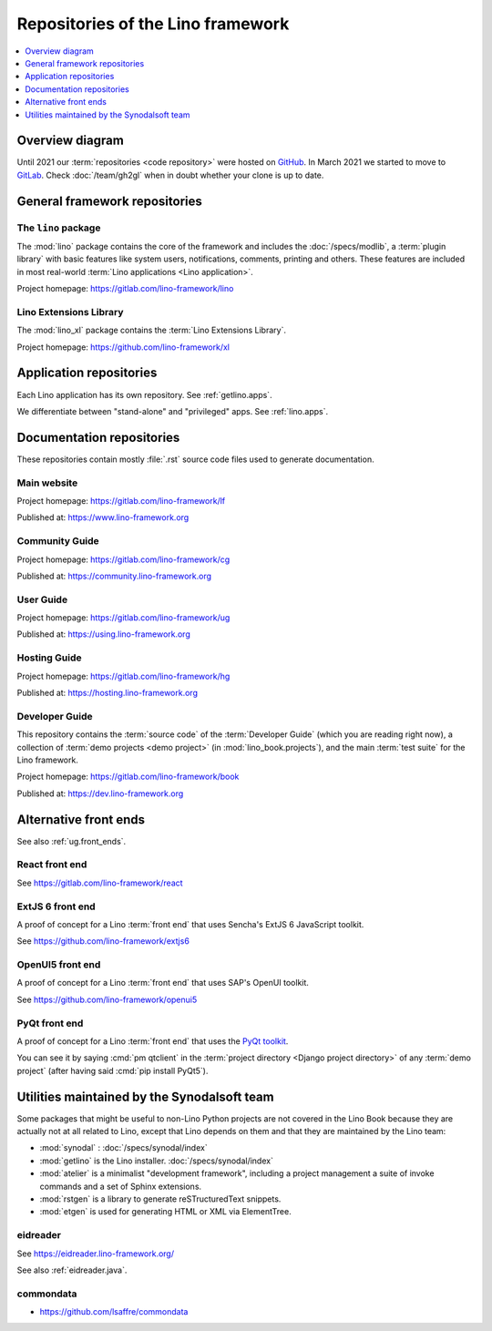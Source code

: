 .. _dev.overview:

==================================
Repositories of the Lino framework
==================================

.. contents::
   :depth: 1
   :local:


.. _dev.overview.diagram:

Overview diagram
================

.. graphviz::

   digraph foo {

    { rank = same;
        # applications;
        noi;
        cosi;
        tera;
        voga;
        avanti;
        weleup;
        welcht;
        amici;
    }

    xl -> lino;
    noi -> xl;
    cosi -> xl;
    tera -> xl;
    avanti -> xl;
    voga -> xl;
    amici -> xl;
    weleup -> welfare;
    welcht -> welfare;

    # book -> noi;
    # book -> cosi;
    # book -> voga;
    # book -> tera;
    # book -> avanti;
    # book -> weleup;
    # book -> welcht;

    welfare -> xl;

   }


Until 2021 our :term:`repositories <code repository>` were hosted on `GitHub
<https://github.com/lino-framework>`__. In March 2021 we started to move to
`GitLab <https://gitlab.com/lino-framework>`__. Check :doc:`/team/gh2gl` when in
doubt whether your clone is up to date.



General framework repositories
==============================

.. _lino:

The ``lino`` package
--------------------

The :mod:`lino` package contains the core of the framework and includes the
:doc:`/specs/modlib`, a :term:`plugin library` with basic features like system
users, notifications, comments, printing and others. These features are
included in most real-world :term:`Lino applications <Lino application>`.

Project homepage: https://gitlab.com/lino-framework/lino

.. _xl:

Lino Extensions Library
-----------------------

The :mod:`lino_xl` package contains the :term:`Lino Extensions Library`.

Project homepage: https://github.com/lino-framework/xl

Application repositories
========================

Each Lino application has its own repository.
See :ref:`getlino.apps`.

We differentiate between "stand-alone" and "privileged" apps. See :ref:`lino.apps`.

Documentation repositories
==========================

These repositories contain mostly :file:`.rst` source code files used to
generate documentation.

.. _lf:

Main website
------------

Project homepage: https://gitlab.com/lino-framework/lf

Published at: https://www.lino-framework.org

.. _cg:

Community Guide
---------------

Project homepage: https://gitlab.com/lino-framework/cg

Published at: https://community.lino-framework.org

.. _ug:

User Guide
------------

Project homepage: https://gitlab.com/lino-framework/ug

Published at: https://using.lino-framework.org

.. _hg:

Hosting Guide
-------------

Project homepage: https://gitlab.com/lino-framework/hg

Published at: https://hosting.lino-framework.org

.. _book:

Developer Guide
--------------------

This repository contains the :term:`source code` of the :term:`Developer Guide`
(which you are reading right now), a collection of :term:`demo projects <demo
project>` (in :mod:`lino_book.projects`), and the main :term:`test suite` for
the Lino framework.

Project homepage: https://gitlab.com/lino-framework/book

Published at: https://dev.lino-framework.org


Alternative front ends
======================

See also :ref:`ug.front_ends`.

.. _react:

React front end
---------------

See https://gitlab.com/lino-framework/react

.. _extjs6:

ExtJS 6 front end
-----------------

A proof of concept for a Lino :term:`front end` that uses Sencha's ExtJS 6
JavaScript toolkit.

See https://github.com/lino-framework/extjs6

.. _openui5:

OpenUI5 front end
-----------------

A proof of concept for a Lino :term:`front end` that uses SAP's OpenUI toolkit.

See https://github.com/lino-framework/openui5


.. _pyqt:

PyQt front end
--------------

A proof of concept for a Lino :term:`front end` that uses the `PyQt toolkit
<https://en.wikipedia.org/wiki/PyQt>`__.

You can see it by saying :cmd:`pm qtclient` in the :term:`project directory
<Django project directory>` of any :term:`demo project`
(after having said :cmd:`pip install PyQt5`).



Utilities maintained by the Synodalsoft team
============================================

Some packages that might be useful to non-Lino Python projects are not covered
in the Lino Book because they are actually not at all related to Lino, except
that Lino depends on them and that they are maintained by the Lino team:

- :mod:`synodal` : :doc:`/specs/synodal/index`

- :mod:`getlino` is the Lino installer. :doc:`/specs/synodal/index`

- :mod:`atelier` is a minimalist "development framework", including a project
  management a suite of invoke commands and a set of Sphinx extensions.

- :mod:`rstgen` is a library to generate reSTructuredText snippets.

- :mod:`etgen` is used for generating HTML or XML via ElementTree.


.. _eidreader:

eidreader
---------

See https://eidreader.lino-framework.org/

See also :ref:`eidreader.java`.



.. _commondata:

commondata
----------

- https://github.com/lsaffre/commondata
